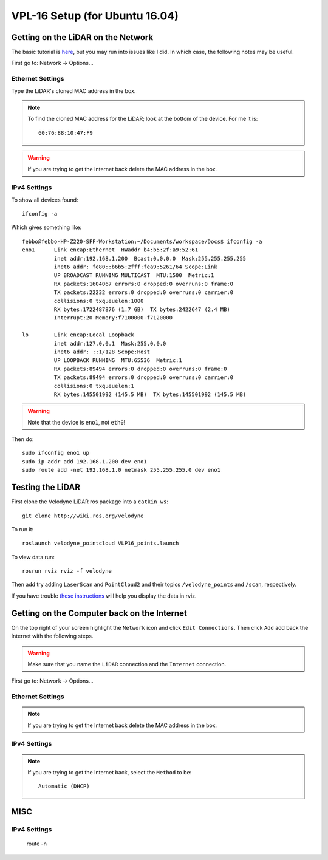 VPL-16 Setup (for Ubuntu 16.04)
##########################################


Getting on the LiDAR on the Network
***************************************
The basic tutorial is `here <http://wiki.ros.org/velodyne/Tutorials/Getting%20Started%20with%20the%20HDL-32E>`_, but you may run into issues like I did. In which case, the following notes may be useful.

First go to: Network -> Options...

Ethernet Settings
------------------
Type the LiDAR's cloned MAC address in the box.

.. note:: To find the cloned MAC address for the LiDAR; look at the bottom of the device. For me it is:
  ::

    60:76:88:10:47:F9

.. warning::  If you are trying to get the Internet back delete the MAC address in the box.


IPv4 Settings
----------------
To show all devices found:
::

	ifconfig -a

Which gives something like:
::

  febbo@febbo-HP-Z220-SFF-Workstation:~/Documents/workspace/Docs$ ifconfig -a
  eno1      Link encap:Ethernet  HWaddr b4:b5:2f:a9:52:61
            inet addr:192.168.1.200  Bcast:0.0.0.0  Mask:255.255.255.255
            inet6 addr: fe80::b6b5:2fff:fea9:5261/64 Scope:Link
            UP BROADCAST RUNNING MULTICAST  MTU:1500  Metric:1
            RX packets:1604067 errors:0 dropped:0 overruns:0 frame:0
            TX packets:22232 errors:0 dropped:0 overruns:0 carrier:0
            collisions:0 txqueuelen:1000
            RX bytes:1722487876 (1.7 GB)  TX bytes:2422647 (2.4 MB)
            Interrupt:20 Memory:f7100000-f7120000

  lo        Link encap:Local Loopback
            inet addr:127.0.0.1  Mask:255.0.0.0
            inet6 addr: ::1/128 Scope:Host
            UP LOOPBACK RUNNING  MTU:65536  Metric:1
            RX packets:89494 errors:0 dropped:0 overruns:0 frame:0
            TX packets:89494 errors:0 dropped:0 overruns:0 carrier:0
            collisions:0 txqueuelen:1
            RX bytes:145501992 (145.5 MB)  TX bytes:145501992 (145.5 MB)


.. warning:: Note that the device is ``eno1``, not ``eth0``!

Then do:
::

	sudo ifconfig eno1 up
	sudo ip addr add 192.168.1.200 dev eno1
	sudo route add -net 192.168.1.0 netmask 255.255.255.0 dev eno1

Testing the LiDAR
***********************

First clone the Velodyne LiDAR ros package into a ``catkin_ws``:
::

  git clone http://wiki.ros.org/velodyne

To run it:
::

	roslaunch velodyne_pointcloud VLP16_points.launch

To view data run:
::

	rosrun rviz rviz -f velodyne

Then add try adding ``LaserScan`` and ``PointCloud2`` and their topics ``/velodyne_points`` and ``/scan``, respectively.

If you have trouble `these instructions <http://wiki.ros.org/velodyne/Tutorials/Getting%20Started%20with%20the%20HDL-32E>`_ will help you display the data in rviz.

Getting on the Computer back on the Internet
**********************************************
On the top right of your screen highlight the ``Network`` icon and click ``Edit Connections``. Then click ``Add`` add back the Internet with the following steps.

.. warning:: Make sure that you name the ``LiDAR`` connection and the ``Internet`` connection.

First go to: Network -> Options...

Ethernet Settings
------------------
.. note::  If you are trying to get the Internet back delete the MAC address in the box.

IPv4 Settings
----------------
.. note:: If you are trying to get the Internet back, select the ``Method`` to be:
  ::

    Automatic (DHCP)

MISC
*********


IPv4 Settings
----------------


    route -n
